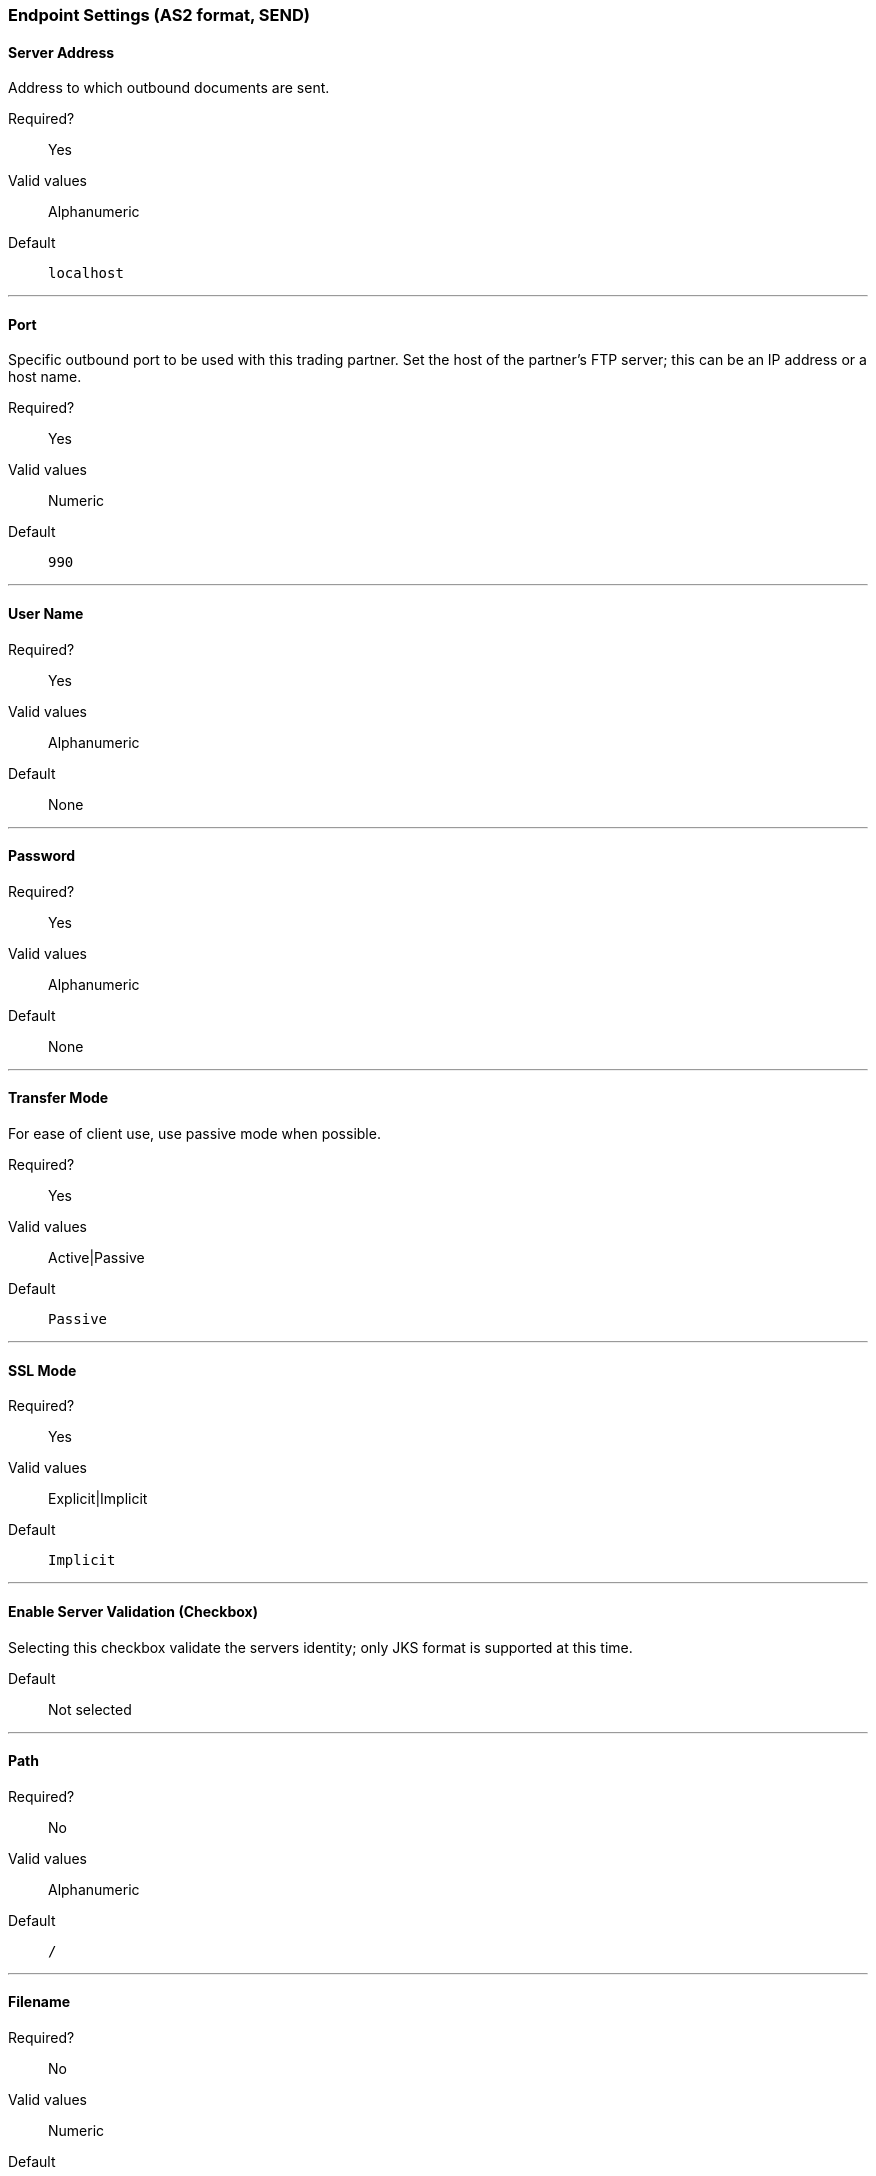 === Endpoint Settings (AS2 format, SEND)


==== Server Address
Address to which outbound documents are sent.

Required?::
Yes

Valid values::
Alphanumeric

Default::

`localhost`

---

==== Port
Specific outbound port to be used with this trading partner. Set the host of the partner's FTP server; this can be an IP address or a host name.

Required?::
Yes

Valid values::

Numeric

Default::

`990`

---

==== User Name

Required?::
Yes

Valid values::

Alphanumeric

Default::

None

---

==== Password

Required?::
Yes

Valid values::

Alphanumeric

Default::

None

---

==== Transfer Mode
For ease of client use, use passive mode when possible.

Required?::
Yes

Valid values::

Active|Passive

Default::

`Passive`

---

==== SSL Mode

Required?::
Yes

Valid values::

Explicit|Implicit

Default::

`Implicit`

---

==== Enable Server Validation (Checkbox)
Selecting this checkbox validate the servers identity; only JKS format is supported at this time.

Default::

Not selected

---

==== Path

Required?::
No

Valid values::

Alphanumeric

Default::

`/`

---

==== Filename

Required?::
No

Valid values::

Numeric

Default::

`None`

---

==== Upload Temporary Directory

Required?::
No

Valid values::

Alphanumeric

Default::

`None`

---






---
